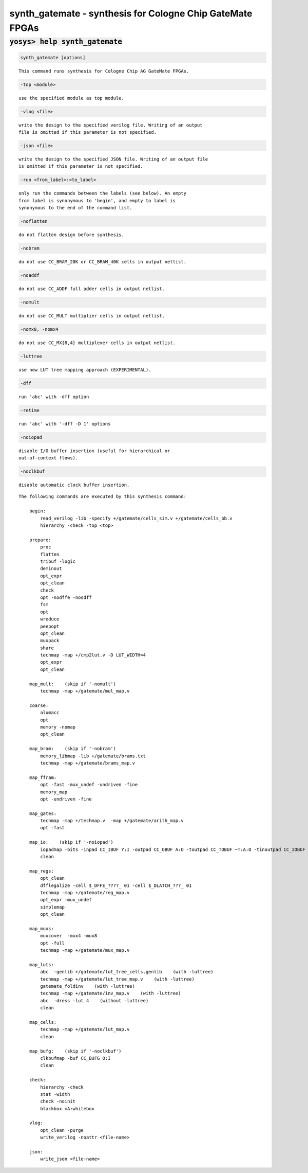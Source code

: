 ==========================================================
synth_gatemate - synthesis for Cologne Chip GateMate FPGAs
==========================================================

.. raw:: latex

    \begin{comment}

:code:`yosys> help synth_gatemate`
--------------------------------------------------------------------------------

.. container:: cmdref


    .. code:: yoscrypt

        synth_gatemate [options]

    ::

        This command runs synthesis for Cologne Chip AG GateMate FPGAs.


    .. code:: yoscrypt

        -top <module>

    ::

            use the specified module as top module.


    .. code:: yoscrypt

        -vlog <file>

    ::

            write the design to the specified verilog file. Writing of an output
            file is omitted if this parameter is not specified.


    .. code:: yoscrypt

        -json <file>

    ::

            write the design to the specified JSON file. Writing of an output file
            is omitted if this parameter is not specified.


    .. code:: yoscrypt

        -run <from_label>:<to_label>

    ::

            only run the commands between the labels (see below). An empty
            from label is synonymous to 'begin', and empty to label is
            synonymous to the end of the command list.


    .. code:: yoscrypt

        -noflatten

    ::

            do not flatten design before synthesis.


    .. code:: yoscrypt

        -nobram

    ::

            do not use CC_BRAM_20K or CC_BRAM_40K cells in output netlist.


    .. code:: yoscrypt

        -noaddf

    ::

            do not use CC_ADDF full adder cells in output netlist.


    .. code:: yoscrypt

        -nomult

    ::

            do not use CC_MULT multiplier cells in output netlist.


    .. code:: yoscrypt

        -nomx8, -nomx4

    ::

            do not use CC_MX{8,4} multiplexer cells in output netlist.


    .. code:: yoscrypt

        -luttree

    ::

            use new LUT tree mapping approach (EXPERIMENTAL).


    .. code:: yoscrypt

        -dff

    ::

            run 'abc' with -dff option


    .. code:: yoscrypt

        -retime

    ::

            run 'abc' with '-dff -D 1' options


    .. code:: yoscrypt

        -noiopad

    ::

            disable I/O buffer insertion (useful for hierarchical or 
            out-of-context flows).


    .. code:: yoscrypt

        -noclkbuf

    ::

            disable automatic clock buffer insertion.


    ::

        The following commands are executed by this synthesis command:

            begin:
                read_verilog -lib -specify +/gatemate/cells_sim.v +/gatemate/cells_bb.v
                hierarchy -check -top <top>

            prepare:
                proc
                flatten
                tribuf -logic
                deminout
                opt_expr
                opt_clean
                check
                opt -nodffe -nosdff
                fsm
                opt
                wreduce
                peepopt
                opt_clean
                muxpack
                share
                techmap -map +/cmp2lut.v -D LUT_WIDTH=4
                opt_expr
                opt_clean

            map_mult:    (skip if '-nomult')
                techmap -map +/gatemate/mul_map.v

            coarse:
                alumacc
                opt
                memory -nomap
                opt_clean

            map_bram:    (skip if '-nobram')
                memory_libmap -lib +/gatemate/brams.txt
                techmap -map +/gatemate/brams_map.v

            map_ffram:
                opt -fast -mux_undef -undriven -fine
                memory_map
                opt -undriven -fine

            map_gates:
                techmap -map +/techmap.v  -map +/gatemate/arith_map.v
                opt -fast

            map_io:    (skip if '-noiopad')
                iopadmap -bits -inpad CC_IBUF Y:I -outpad CC_OBUF A:O -toutpad CC_TOBUF ~T:A:O -tinoutpad CC_IOBUF ~T:Y:A:IO
                clean

            map_regs:
                opt_clean
                dfflegalize -cell $_DFFE_????_ 01 -cell $_DLATCH_???_ 01
                techmap -map +/gatemate/reg_map.v
                opt_expr -mux_undef
                simplemap
                opt_clean

            map_muxs:
                muxcover  -mux4 -mux8
                opt -full
                techmap -map +/gatemate/mux_map.v

            map_luts:
                abc  -genlib +/gatemate/lut_tree_cells.genlib    (with -luttree)
                techmap -map +/gatemate/lut_tree_map.v    (with -luttree)
                gatemate_foldinv    (with -luttree)
                techmap -map +/gatemate/inv_map.v    (with -luttree)
                abc  -dress -lut 4    (without -luttree)
                clean

            map_cells:
                techmap -map +/gatemate/lut_map.v
                clean

            map_bufg:    (skip if '-noclkbuf')
                clkbufmap -buf CC_BUFG O:I
                clean

            check:
                hierarchy -check
                stat -width
                check -noinit
                blackbox =A:whitebox

            vlog:
                opt_clean -purge
                write_verilog -noattr <file-name>

            json:
                write_json <file-name>

.. raw:: latex

    \end{comment}

.. only:: latex

    ::

        
            synth_gatemate [options]
        
        This command runs synthesis for Cologne Chip AG GateMate FPGAs.
        
            -top <module>
                use the specified module as top module.
        
            -vlog <file>
                write the design to the specified verilog file. Writing of an output
                file is omitted if this parameter is not specified.
        
            -json <file>
                write the design to the specified JSON file. Writing of an output file
                is omitted if this parameter is not specified.
        
            -run <from_label>:<to_label>
                only run the commands between the labels (see below). An empty
                from label is synonymous to 'begin', and empty to label is
                synonymous to the end of the command list.
        
            -noflatten
                do not flatten design before synthesis.
        
            -nobram
                do not use CC_BRAM_20K or CC_BRAM_40K cells in output netlist.
        
            -noaddf
                do not use CC_ADDF full adder cells in output netlist.
        
            -nomult
                do not use CC_MULT multiplier cells in output netlist.
        
            -nomx8, -nomx4
                do not use CC_MX{8,4} multiplexer cells in output netlist.
        
            -luttree
                use new LUT tree mapping approach (EXPERIMENTAL).
        
            -dff
                run 'abc' with -dff option
        
            -retime
                run 'abc' with '-dff -D 1' options
        
            -noiopad
                disable I/O buffer insertion (useful for hierarchical or 
                out-of-context flows).
        
            -noclkbuf
                disable automatic clock buffer insertion.
        
        The following commands are executed by this synthesis command:
        
            begin:
                read_verilog -lib -specify +/gatemate/cells_sim.v +/gatemate/cells_bb.v
                hierarchy -check -top <top>
        
            prepare:
                proc
                flatten
                tribuf -logic
                deminout
                opt_expr
                opt_clean
                check
                opt -nodffe -nosdff
                fsm
                opt
                wreduce
                peepopt
                opt_clean
                muxpack
                share
                techmap -map +/cmp2lut.v -D LUT_WIDTH=4
                opt_expr
                opt_clean
        
            map_mult:    (skip if '-nomult')
                techmap -map +/gatemate/mul_map.v
        
            coarse:
                alumacc
                opt
                memory -nomap
                opt_clean
        
            map_bram:    (skip if '-nobram')
                memory_libmap -lib +/gatemate/brams.txt
                techmap -map +/gatemate/brams_map.v
        
            map_ffram:
                opt -fast -mux_undef -undriven -fine
                memory_map
                opt -undriven -fine
        
            map_gates:
                techmap -map +/techmap.v  -map +/gatemate/arith_map.v
                opt -fast
        
            map_io:    (skip if '-noiopad')
                iopadmap -bits -inpad CC_IBUF Y:I -outpad CC_OBUF A:O -toutpad CC_TOBUF ~T:A:O -tinoutpad CC_IOBUF ~T:Y:A:IO
                clean
        
            map_regs:
                opt_clean
                dfflegalize -cell $_DFFE_????_ 01 -cell $_DLATCH_???_ 01
                techmap -map +/gatemate/reg_map.v
                opt_expr -mux_undef
                simplemap
                opt_clean
        
            map_muxs:
                muxcover  -mux4 -mux8
                opt -full
                techmap -map +/gatemate/mux_map.v
        
            map_luts:
                abc  -genlib +/gatemate/lut_tree_cells.genlib    (with -luttree)
                techmap -map +/gatemate/lut_tree_map.v    (with -luttree)
                gatemate_foldinv    (with -luttree)
                techmap -map +/gatemate/inv_map.v    (with -luttree)
                abc  -dress -lut 4    (without -luttree)
                clean
        
            map_cells:
                techmap -map +/gatemate/lut_map.v
                clean
        
            map_bufg:    (skip if '-noclkbuf')
                clkbufmap -buf CC_BUFG O:I
                clean
        
            check:
                hierarchy -check
                stat -width
                check -noinit
                blackbox =A:whitebox
        
            vlog:
                opt_clean -purge
                write_verilog -noattr <file-name>
        
            json:
                write_json <file-name>
        
